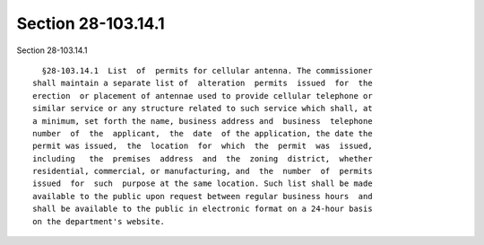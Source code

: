 Section 28-103.14.1
===================

Section 28-103.14.1 ::    
        
     
        §28-103.14.1  List  of  permits for cellular antenna. The commissioner
      shall maintain a separate list of  alteration  permits  issued  for  the
      erection  or placement of antennae used to provide cellular telephone or
      similar service or any structure related to such service which shall, at
      a minimum, set forth the name, business address and  business  telephone
      number  of  the  applicant,  the  date  of the application, the date the
      permit was issued,  the  location  for  which  the  permit  was  issued,
      including   the  premises  address  and  the  zoning  district,  whether
      residential, commercial, or manufacturing, and  the  number  of  permits
      issued  for  such  purpose at the same location. Such list shall be made
      available to the public upon request between regular business hours  and
      shall be available to the public in electronic format on a 24-hour basis
      on the department's website.
    
    
    
    
    
    
    